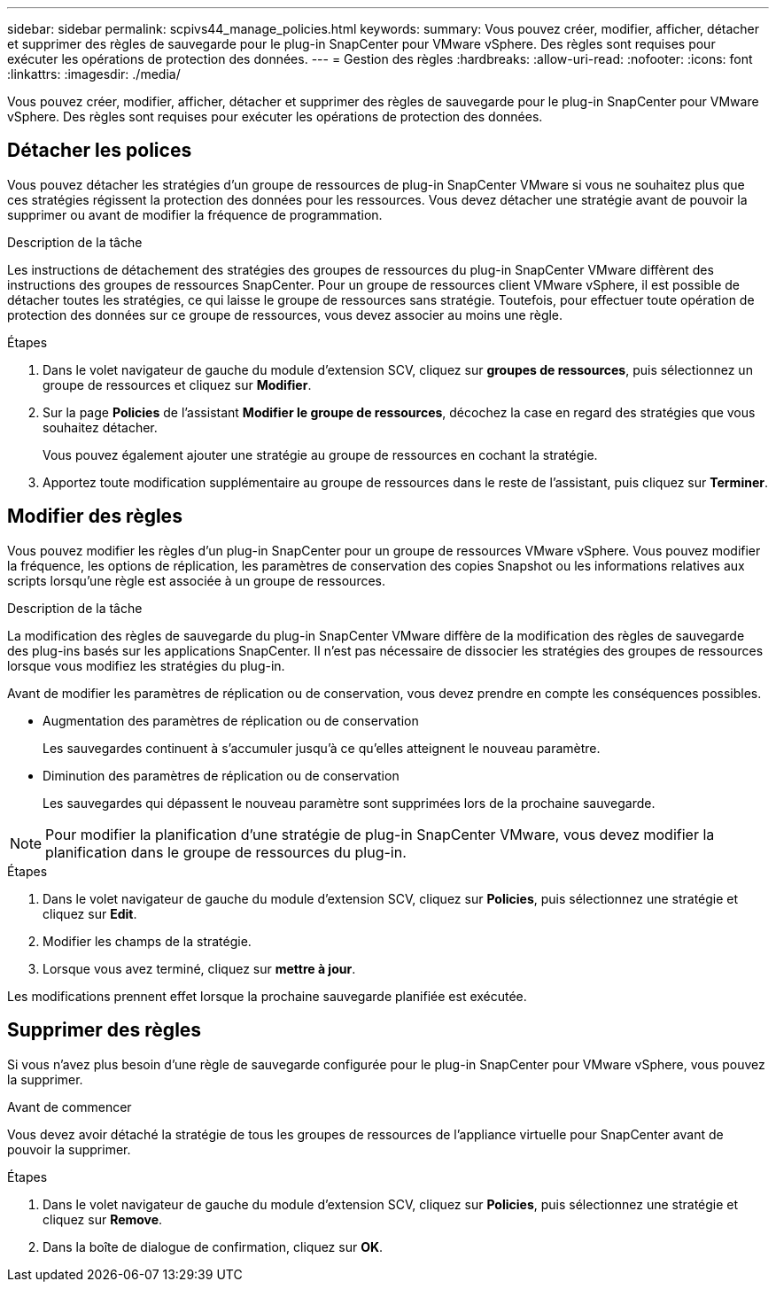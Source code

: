 ---
sidebar: sidebar 
permalink: scpivs44_manage_policies.html 
keywords:  
summary: Vous pouvez créer, modifier, afficher, détacher et supprimer des règles de sauvegarde pour le plug-in SnapCenter pour VMware vSphere. Des règles sont requises pour exécuter les opérations de protection des données. 
---
= Gestion des règles
:hardbreaks:
:allow-uri-read: 
:nofooter: 
:icons: font
:linkattrs: 
:imagesdir: ./media/


[role="lead"]
Vous pouvez créer, modifier, afficher, détacher et supprimer des règles de sauvegarde pour le plug-in SnapCenter pour VMware vSphere. Des règles sont requises pour exécuter les opérations de protection des données.



== Détacher les polices

Vous pouvez détacher les stratégies d'un groupe de ressources de plug-in SnapCenter VMware si vous ne souhaitez plus que ces stratégies régissent la protection des données pour les ressources. Vous devez détacher une stratégie avant de pouvoir la supprimer ou avant de modifier la fréquence de programmation.

.Description de la tâche
Les instructions de détachement des stratégies des groupes de ressources du plug-in SnapCenter VMware diffèrent des instructions des groupes de ressources SnapCenter. Pour un groupe de ressources client VMware vSphere, il est possible de détacher toutes les stratégies, ce qui laisse le groupe de ressources sans stratégie. Toutefois, pour effectuer toute opération de protection des données sur ce groupe de ressources, vous devez associer au moins une règle.

.Étapes
. Dans le volet navigateur de gauche du module d'extension SCV, cliquez sur *groupes de ressources*, puis sélectionnez un groupe de ressources et cliquez sur *Modifier*.
. Sur la page *Policies* de l'assistant *Modifier le groupe de ressources*, décochez la case en regard des stratégies que vous souhaitez détacher.
+
Vous pouvez également ajouter une stratégie au groupe de ressources en cochant la stratégie.

. Apportez toute modification supplémentaire au groupe de ressources dans le reste de l'assistant, puis cliquez sur *Terminer*.




== Modifier des règles

Vous pouvez modifier les règles d'un plug-in SnapCenter pour un groupe de ressources VMware vSphere.  Vous pouvez modifier la fréquence, les options de réplication, les paramètres de conservation des copies Snapshot ou les informations relatives aux scripts lorsqu'une règle est associée à un groupe de ressources.

.Description de la tâche
La modification des règles de sauvegarde du plug-in SnapCenter VMware diffère de la modification des règles de sauvegarde des plug-ins basés sur les applications SnapCenter. Il n'est pas nécessaire de dissocier les stratégies des groupes de ressources lorsque vous modifiez les stratégies du plug-in.

Avant de modifier les paramètres de réplication ou de conservation, vous devez prendre en compte les conséquences possibles.

* Augmentation des paramètres de réplication ou de conservation
+
Les sauvegardes continuent à s'accumuler jusqu'à ce qu'elles atteignent le nouveau paramètre.

* Diminution des paramètres de réplication ou de conservation
+
Les sauvegardes qui dépassent le nouveau paramètre sont supprimées lors de la prochaine sauvegarde.




NOTE: Pour modifier la planification d'une stratégie de plug-in SnapCenter VMware, vous devez modifier la planification dans le groupe de ressources du plug-in.

.Étapes
. Dans le volet navigateur de gauche du module d'extension SCV, cliquez sur *Policies*, puis sélectionnez une stratégie et cliquez sur *Edit*.
. Modifier les champs de la stratégie.
. Lorsque vous avez terminé, cliquez sur *mettre à jour*.


Les modifications prennent effet lorsque la prochaine sauvegarde planifiée est exécutée.



== Supprimer des règles

Si vous n'avez plus besoin d'une règle de sauvegarde configurée pour le plug-in SnapCenter pour VMware vSphere, vous pouvez la supprimer.

.Avant de commencer
Vous devez avoir détaché la stratégie de tous les groupes de ressources de l'appliance virtuelle pour SnapCenter avant de pouvoir la supprimer.

.Étapes
. Dans le volet navigateur de gauche du module d'extension SCV, cliquez sur *Policies*, puis sélectionnez une stratégie et cliquez sur *Remove*.
. Dans la boîte de dialogue de confirmation, cliquez sur *OK*.

